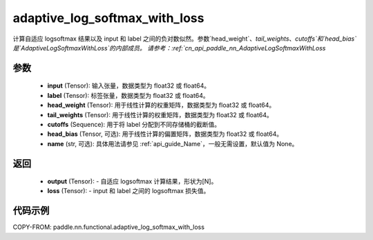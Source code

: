 .. _cn_api_paddle_nn_functional_adaptive_log_softmax_with_loss:

adaptive_log_softmax_with_loss
-------------------------------

.. py:function:: paddle.nn.functional.adaptive_log_softmax_with_loss(input, label, head_weight, tail_weights, cutoffs, head_bias=None, name=None)

计算自适应 logsoftmax 结果以及 input 和 label 之间的负对数似然。参数`head_weight`、`tail_weights`、`cutoffs`和`head_bias`是`AdaptiveLogSoftmaxWithLoss`的内部成员。
请参考：:ref:`cn_api_paddle_nn_AdaptiveLogSoftmaxWithLoss`


参数
:::::::::
    - **input** (Tensor): 输入张量，数据类型为 float32 或 float64。
    - **label** (Tensor): 标签张量，数据类型为 float32 或 float64。
    - **head_weight** (Tensor): 用于线性计算的权重矩阵，数据类型为 float32 或 float64。
    - **tail_weights** (Tensor): 用于线性计算的权重矩阵，数据类型为 float32 或 float64。
    - **cutoffs** (Sequence): 用于将 label 分配到不同存储桶的截断值。
    - **head_bias** (Tensor, 可选): 用于线性计算的偏置矩阵，数据类型为 float32 或 float64。
    - **name** (str, 可选): 具体用法请参见 :ref:`api_guide_Name`，一般无需设置，默认值为 None。

返回
:::::::::
    - **output** (Tensor): - 自适应 logsoftmax 计算结果，形状为[N]。
    - **loss** (Tensor): - input 和 label 之间的 logsoftmax 损失值。

代码示例
:::::::::
COPY-FROM: paddle.nn.functional.adaptive_log_softmax_with_loss